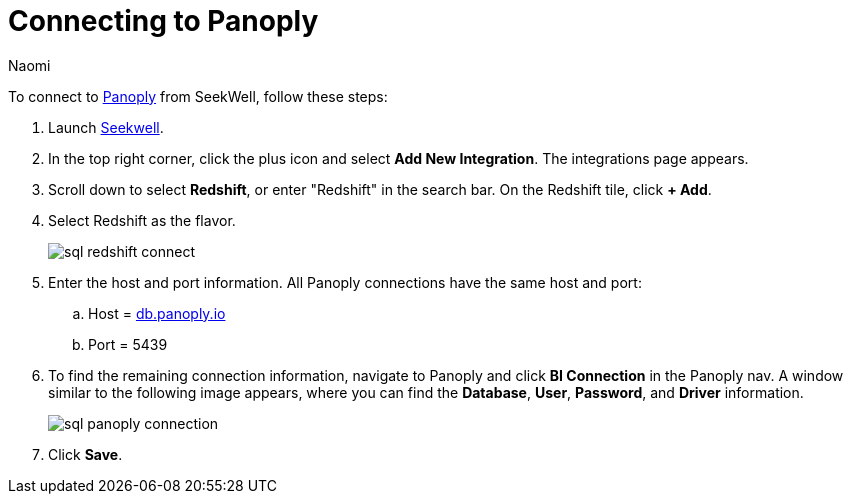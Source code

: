 = Connecting to Panoply
:last_updated: 8/15/22
:author: Naomi
:linkattrs:
:experimental:
:page-layout: default-seekwell
:description: Follow these steps to connect to Panoply from Seekwell.

// Getting started

To connect to link:https://panoply.io/[Panoply,window=_blank] from SeekWell, follow these steps:

. Launch link:https://app.seekwell.io/[Seekwell,window=_blank].

. In the top right corner, click the plus icon and select *Add New Integration*. The integrations page appears.

. Scroll down to select *Redshift*, or enter "Redshift" in the search bar. On the Redshift tile, click *+ Add*.


. Select Redshift as the flavor.
+
image:sql-redshift-connect.png[]

. Enter the host and port information. All Panoply connections have the same host and port:

.. Host = link:http://db.panoply.io/[db.panoply.io,window=_blank]
.. Port = 5439

. To find the remaining connection information, navigate to Panoply and click *BI Connection* in the Panoply nav. A window similar to the following image appears, where you can find the *Database*, *User*, *Password*, and *Driver* information.
+
image:sql-panoply-connection.png[]

. Click *Save*.
